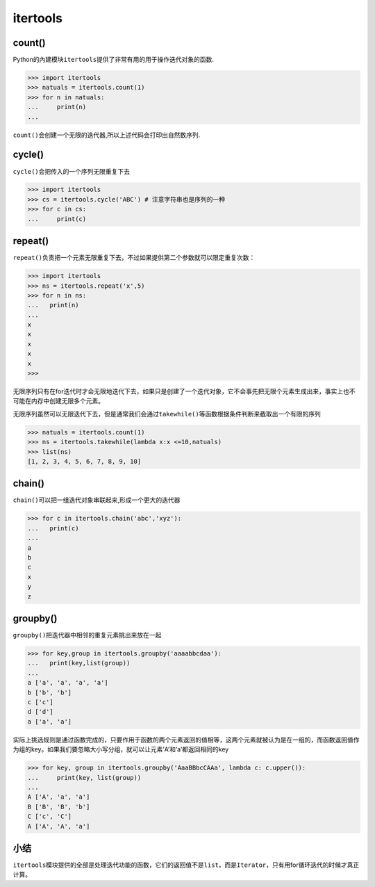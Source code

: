 itertools
=========

count()
-------

Python的內建模块\ ``itertools``\ 提供了非常有用的用于操作迭代对象的函数.

.. code:: python

    >>> import itertools
    >>> natuals = itertools.count(1)
    >>> for n in natuals:
    ...     print(n)
    ...

``count()``\ 会创建一个无限的迭代器,所以上述代码会打印出自然数序列.

cycle()
-------

``cycle()``\ 会把传入的一个序列无限重复下去

.. code:: python

    >>> import itertools
    >>> cs = itertools.cycle('ABC') # 注意字符串也是序列的一种
    >>> for c in cs:
    ...     print(c)

repeat()
--------

``repeat()``\ 负责把一个元素无限重复下去，不过如果提供第二个参数就可以限定重复次数：

.. code:: python

    >>> import itertools
    >>> ns = itertools.repeat('x',5)
    >>> for n in ns:
    ...   print(n)
    ...
    x
    x
    x
    x
    x
    >>>

无限序列只有在for迭代时才会无限地迭代下去，如果只是创建了一个迭代对象，它不会事先把无限个元素生成出来，事实上也不可能在内存中创建无限多个元素。

无限序列虽然可以无限迭代下去，但是通常我们会通过\ ``takewhile()``\ 等函数根据条件判断来截取出一个有限的序列

.. code:: python

    >>> natuals = itertools.count(1)
    >>> ns = itertools.takewhile(lambda x:x <=10,natuals)
    >>> list(ns)
    [1, 2, 3, 4, 5, 6, 7, 8, 9, 10]

chain()
-------

``chain()``\ 可以把一组迭代对象串联起来,形成一个更大的迭代器

.. code:: python

    >>> for c in itertools.chain('abc','xyz'):
    ...   print(c)
    ...
    a
    b
    c
    x
    y
    z

groupby()
---------

``groupby()``\ 把迭代器中相邻的重复元素挑出来放在一起

.. code:: python

    >>> for key,group in itertools.groupby('aaaabbcdaa'):
    ...   print(key,list(group))
    ...
    a ['a', 'a', 'a', 'a']
    b ['b', 'b']
    c ['c']
    d ['d']
    a ['a', 'a']

实际上挑选规则是通过函数完成的，只要作用于函数的两个元素返回的值相等，这两个元素就被认为是在一组的，而函数返回值作为组的key。如果我们要忽略大小写分组，就可以让元素’A’和’a’都返回相同的key

.. code:: python

    >>> for key, group in itertools.groupby('AaaBBbcCAAa', lambda c: c.upper()):
    ...     print(key, list(group))
    ...
    A ['A', 'a', 'a']
    B ['B', 'B', 'b']
    C ['c', 'C']
    A ['A', 'A', 'a']

小结
----

``itertools``\ 模块提供的全部是处理迭代功能的函数，它们的返回值不是\ ``list``\ ，而是\ ``Iterator``\ ，只有用for循环迭代的时候才真正计算。
